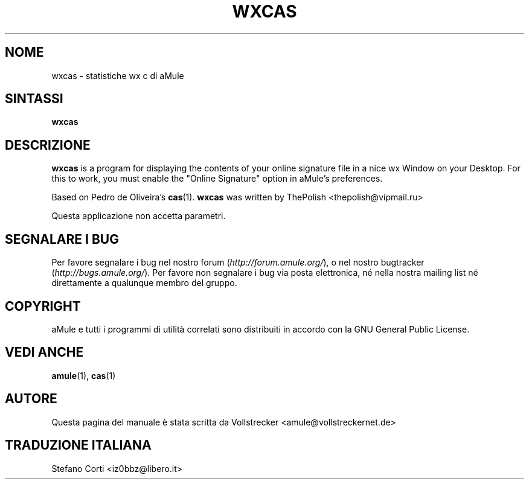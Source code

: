 .\"*******************************************************************
.\"
.\" This file was generated with po4a. Translate the source file.
.\"
.\"*******************************************************************
.TH WXCAS 1 "Gennaio 2010" wxCas "Utilità di aMule"
.als B_untranslated B
.SH NOME
wxcas \- statistiche wx c di aMule
.SH SINTASSI
.B_untranslated wxcas
.SH DESCRIZIONE
\fBwxcas\fP is a program for displaying the contents of your online signature
file in a nice wx Window on your Desktop.  For this to work, you must enable
the "Online Signature" option in aMule's preferences.

Based on Pedro de Oliveira's \fBcas\fP(1).  \fBwxcas\fP was written by ThePolish
<thepolish@vipmail.ru>

Questa applicazione non accetta parametri.
.SH "SEGNALARE I BUG"
Per favore segnalare i bug nel nostro forum (\fIhttp://forum.amule.org/\fP), o
nel nostro bugtracker (\fIhttp://bugs.amule.org/\fP). Per favore non segnalare
i bug via posta elettronica, né nella nostra mailing list né direttamente a
qualunque membro del gruppo.
.SH COPYRIGHT
aMule e tutti i programmi di utilità correlati sono distribuiti in accordo
con la GNU General Public License.
.SH "VEDI ANCHE"
.B_untranslated amule\fR(1), \fBcas\fR(1)
.SH AUTORE
Questa pagina del manuale è stata scritta da Vollstrecker
<amule@vollstreckernet.de>
.SH TRADUZIONE ITALIANA
Stefano Corti <iz0bbz@libero.it>
